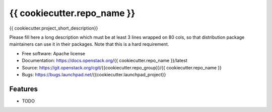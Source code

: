 ===============================
{{ cookiecutter.repo_name }}
===============================

{{ cookiecutter.project_short_description}}

Please fill here a long description which must be at least 3 lines wrapped on
80 cols, so that distribution package maintainers can use it in their packages.
Note that this is a hard requirement.

* Free software: Apache license
* Documentation: https://docs.openstack.org/{{ cookiecutter.repo_name }}/latest
* Source: https://git.openstack.org/cgit/{{cookiecutter.repo_group}}/{{ cookiecutter.repo_name }}
* Bugs: https://bugs.launchpad.net/{{cookiecutter.launchpad_project}}

Features
--------

* TODO
